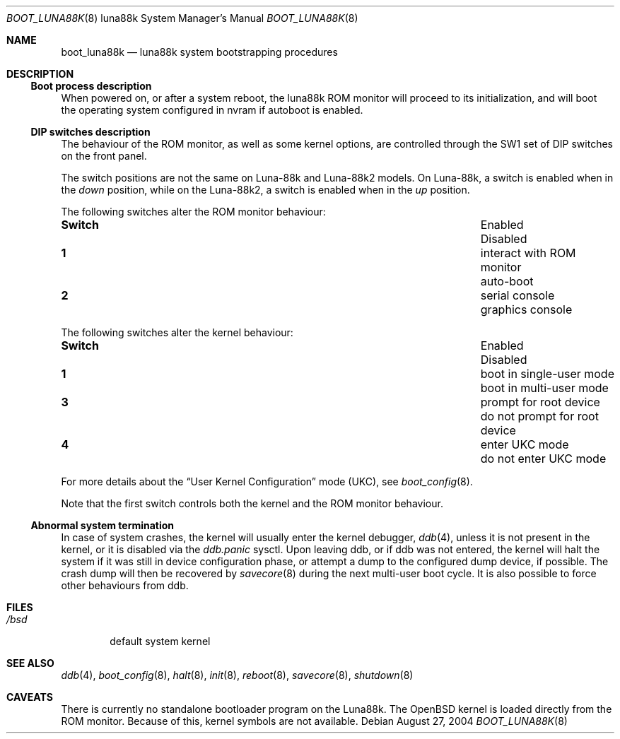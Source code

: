 .\"	$OpenBSD: src/share/man/man8/man8.luna88k/boot_luna88k.8,v 1.1 2004/08/27 13:29:39 miod Exp $
.\"
.\" Copyright (c) 2004, Miodrag Vallat.
.\" All rights reserved.
.\"
.\" Redistribution and use in source and binary forms, with or without
.\" modification, are permitted provided that the following conditions
.\" are met:
.\" 1. Redistribution of source code must retain the above copyright
.\"    notice, this list of conditions and the following disclaimer.
.\" 2. Redistributions in binary form must reproduce the above copyright
.\"    notice, this list of conditions and the following disclaimer in the
.\"    documentation and/or other materials provided with the distribution.
.\"
.\" THIS SOFTWARE IS PROVIDED BY THE AUTHOR ``AS IS'' AND ANY EXPRESS OR
.\" IMPLIED WARRANTIES, INCLUDING, BUT NOT LIMITED TO, THE IMPLIED WARRANTIES
.\" OF MERCHANTABILITY AND FITNESS FOR A PARTICULAR PURPOSE ARE DISCLAIMED.
.\" IN NO EVENT SHALL THE AUTHOR BE LIABLE FOR ANY DIRECT, INDIRECT,
.\" INCIDENTAL, SPECIAL, EXEMPLARY, OR CONSEQUENTIAL DAMAGES (INCLUDING, BUT
.\" NOT LIMITED TO, PROCUREMENT OF SUBSTITUTE GOODS OR SERVICES; LOSS OF USE,
.\" DATA, OR PROFITS; OR BUSINESS INTERRUPTION) HOWEVER CAUSED AND ON ANY
.\" THEORY OF LIABILITY, WHETHER IN CONTRACT, STRICT LIABILITY, OR TORT
.\" (INCLUDING NEGLIGENCE OR OTHERWISE) ARISING IN ANY WAY OUT OF THE USE OF
.\" THIS SOFTWARE, EVEN IF ADVISED OF THE POSSIBILITY OF SUCH DAMAGE.
.\"
.Dd August 27, 2004
.Dt BOOT_LUNA88K 8 luna88k
.Os
.Sh NAME
.Nm boot_luna88k
.Nd luna88k system bootstrapping procedures
.Sh DESCRIPTION
.Ss Boot process description
When powered on, or after a system reboot, the luna88k ROM monitor will
proceed to its initialization, and will boot the operating system
configured in nvram if autoboot is enabled.
.Ss DIP switches description
The behaviour of the ROM monitor, as well as some kernel options, are
controlled through the SW1 set of DIP switches on the front panel.
.Pp
The switch positions are not the same on Luna-88k and Luna-88k2 models.
On Luna-88k, a switch is enabled when in the
.Em down
position, while on the Luna-88k2, a switch is enabled when in the
.Em up
position.
.Pp
The following switches alter the ROM monitor behaviour:
.Bl -column "Switch" "XXXXXXXXXXXXXXXXXXXXXXXXX" "X"
.It Li Switch Ta Enabled Ta Disabled
.It " "
.It Li 1 Ta interact with ROM monitor Ta auto-boot
.It Li 2 Ta serial console Ta graphics console
.El
.Pp
The following switches alter the kernel behaviour:
.Bl -column "Switch" "XXXXXXXXXXXXXXXXXXXXXXXXX" "X"
.It Li Switch Ta Enabled Ta Disabled
.It " "
.It Li 1 Ta "boot in single-user mode" Ta "boot in multi-user mode"
.It Li 3 Ta "prompt for root device" Ta "do not prompt for root device"
.It Li 4 Ta "enter UKC mode" Ta "do not enter UKC mode"
.El
.Pp
For more details about the
.Dq User Kernel Configuration
mode
.Pq UKC ,
see
.Xr boot_config 8 .
.Pp
Note that the first switch controls both the kernel and the ROM monitor
behaviour.
.Pp
.Ss Abnormal system termination
In case of system crashes, the kernel will usually enter the kernel
debugger,
.Xr ddb 4 ,
unless it is not present in the kernel, or it is disabled via the
.Em ddb.panic
sysctl.
Upon leaving ddb, or if ddb was not entered, the kernel will halt the system
if it was still in device configuration phase, or attempt a dump to the
configured dump device, if possible.
The crash dump will then be recovered by
.Xr savecore 8
during the next multi-user boot cycle.
It is also possible to force other behaviours from ddb.
.Sh FILES
.Bl -tag -width /bsd -compact
.It Pa /bsd
default system kernel
.El
.Sh SEE ALSO
.Xr ddb 4 ,
.Xr boot_config 8 ,
.Xr halt 8 ,
.Xr init 8 ,
.\" .Xr installboot 8 ,
.Xr reboot 8 ,
.Xr savecore 8 ,
.Xr shutdown 8
.Sh CAVEATS
There is currently no standalone bootloader program on the Luna88k.
The
.Ox
kernel is loaded directly from the ROM monitor.
Because of this, kernel symbols are not available.
